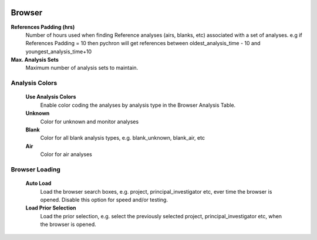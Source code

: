 .. image:: /images/preferences/application_form_magnify.png

Browser
-------

**References Padding (hrs)**
   Number of hours used when finding Reference analyses (airs, blanks, etc) associated
   with a set of analyses. e.g if References Padding = 10 then pychron will get references between
   oldest_analysis_time - 10 and youngest_analysis_time+10

**Max. Analysis Sets**
    Maximum number of analysis sets to maintain.


Analysis Colors
==================
    **Use Analysis Colors**
        Enable color coding the analyses by analysis type in the Browser Analysis Table.

    **Unknown**
        Color for unknown and monitor analyses
    **Blank**
        Color for all blank analysis types, e.g. blank_unknown, blank_air, etc
    **Air**
        Color for air analyses

Browser Loading
==================
    **Auto Load**
        Load the browser search boxes, e.g. project, principal_investigator etc, ever time the
        browser is opened. Disable this option for speed and/or testing.

    **Load Prior Selection**
        Load the prior selection, e.g. select the previously selected project, principal_investigator etc, when
        the browser is opened.